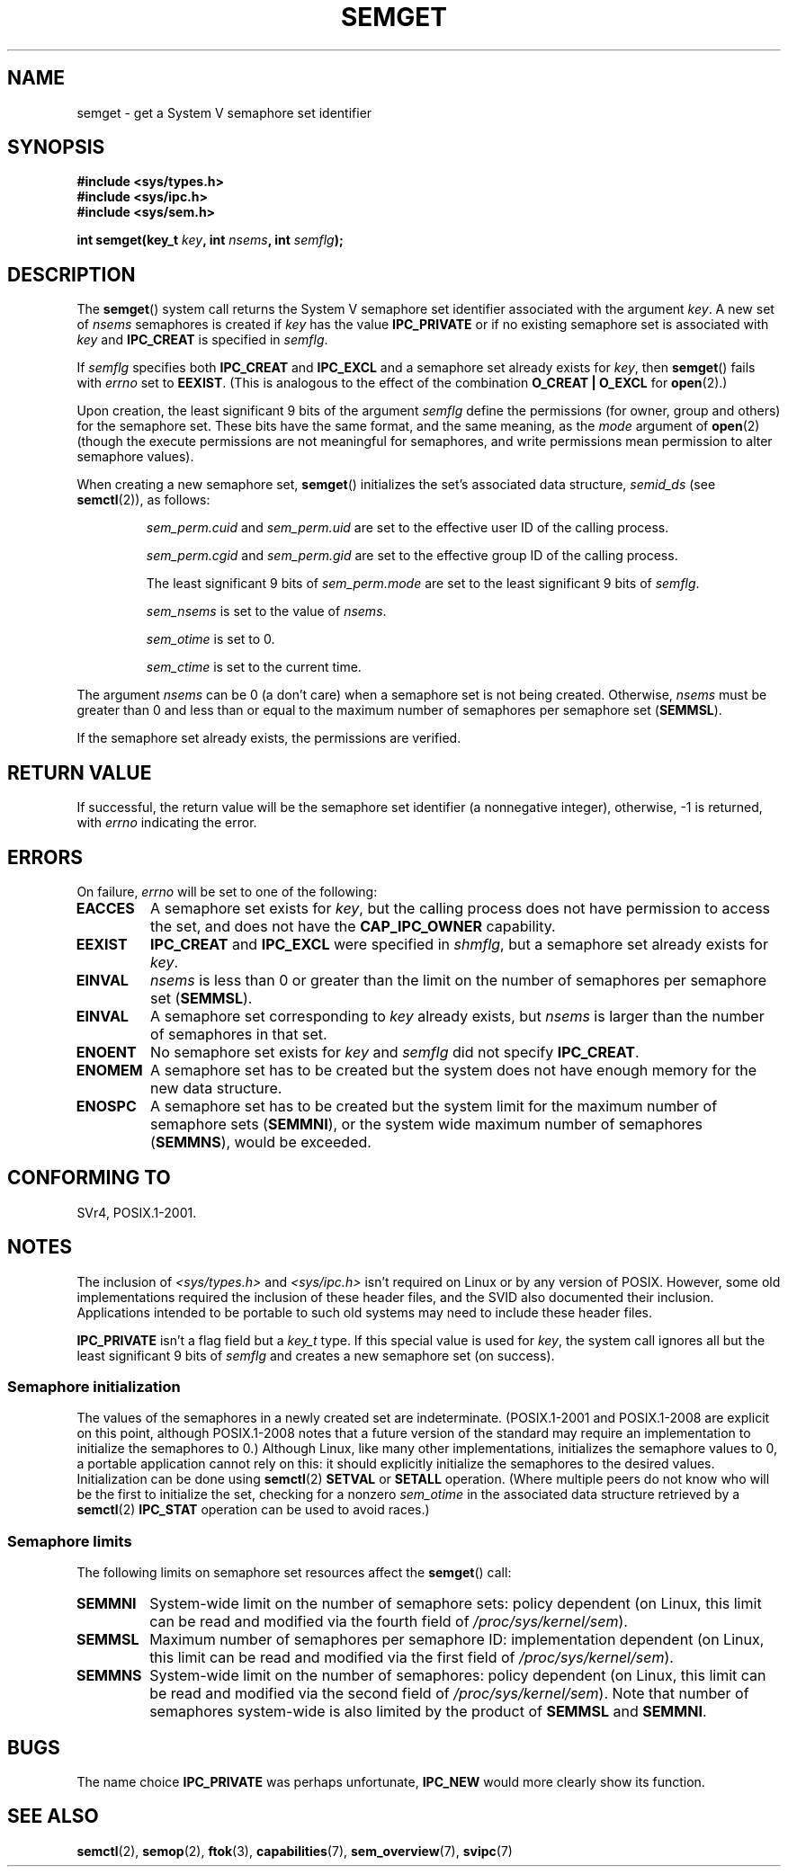 .\" Copyright 1993 Giorgio Ciucci (giorgio@crcc.it)
.\"
.\" %%%LICENSE_START(VERBATIM)
.\" Permission is granted to make and distribute verbatim copies of this
.\" manual provided the copyright notice and this permission notice are
.\" preserved on all copies.
.\"
.\" Permission is granted to copy and distribute modified versions of this
.\" manual under the conditions for verbatim copying, provided that the
.\" entire resulting derived work is distributed under the terms of a
.\" permission notice identical to this one.
.\"
.\" Since the Linux kernel and libraries are constantly changing, this
.\" manual page may be incorrect or out-of-date.  The author(s) assume no
.\" responsibility for errors or omissions, or for damages resulting from
.\" the use of the information contained herein.  The author(s) may not
.\" have taken the same level of care in the production of this manual,
.\" which is licensed free of charge, as they might when working
.\" professionally.
.\"
.\" Formatted or processed versions of this manual, if unaccompanied by
.\" the source, must acknowledge the copyright and authors of this work.
.\" %%%LICENSE_END
.\"
.\" Modified Tue Oct 22 17:54:56 1996 by Eric S. Raymond <esr@thyrsus.com>
.\" Modified 1 Jan 2002, Martin Schulze <joey@infodrom.org>
.\" Modified 4 Jan 2002, Michael Kerrisk <mtk.manpages@gmail.com>
.\" Modified, 27 May 2004, Michael Kerrisk <mtk.manpages@gmail.com>
.\"     Added notes on capability requirements
.\" Modified, 11 Nov 2004, Michael Kerrisk <mtk.manpages@gmail.com>
.\"	Language and formatting clean-ups
.\"	Added notes on /proc files
.\"	Rewrote BUGS note about semget()'s failure to initialize
.\"		semaphore values
.\"
.TH SEMGET 2 2014-04-28 "Linux" "Linux Programmer's Manual"
.SH NAME
semget \- get a System V semaphore set identifier
.SH SYNOPSIS
.nf
.B #include <sys/types.h>
.B #include <sys/ipc.h>
.B #include <sys/sem.h>
.fi
.sp
.BI "int semget(key_t " key ,
.BI "int " nsems ,
.BI "int " semflg );
.SH DESCRIPTION
The
.BR semget ()
system call returns the System\ V semaphore set identifier
associated with the argument
.IR key .
A new set of
.I nsems
semaphores is created if
.I key
has the value
.B IPC_PRIVATE
or if no existing semaphore set is associated with
.I key
and
.B IPC_CREAT
is specified in
.IR semflg .
.PP
If
.I semflg
specifies both
.B IPC_CREAT
and
.B IPC_EXCL
and a semaphore set already exists for
.IR key ,
then
.BR semget ()
fails with
.I errno
set to
.BR EEXIST .
(This is analogous to the effect of the combination
.B O_CREAT | O_EXCL
for
.BR open (2).)
.PP
Upon creation, the least significant 9 bits of the argument
.I semflg
define the permissions (for owner, group and others)
for the semaphore set.
These bits have the same format, and the same
meaning, as the
.I mode
argument of
.BR open (2)
(though the execute permissions are
not meaningful for semaphores, and write permissions mean permission
to alter semaphore values).
.PP
When creating a new semaphore set,
.BR semget ()
initializes the set's associated data structure,
.I semid_ds
(see
.BR semctl (2)),
as follows:
.IP
.I sem_perm.cuid
and
.I sem_perm.uid
are set to the effective user ID of the calling process.
.IP
.I sem_perm.cgid
and
.I sem_perm.gid
are set to the effective group ID of the calling process.
.IP
The least significant 9 bits of
.I sem_perm.mode
are set to the least significant 9 bits of
.IR semflg .
.IP
.I sem_nsems
is set to the value of
.IR nsems .
.IP
.I sem_otime
is set to 0.
.IP
.I sem_ctime
is set to the current time.
.PP
The argument
.I nsems
can be 0
(a don't care)
when a semaphore set is not being created.
Otherwise,
.I nsems
must be greater than 0
and less than or equal to the maximum number of semaphores per semaphore set
.RB ( SEMMSL ).
.PP
If the semaphore set already exists, the permissions are
verified.
.\" and a check is made to see if it is marked for destruction.
.SH RETURN VALUE
If successful, the return value will be the semaphore set identifier
(a nonnegative integer), otherwise, \-1
is returned, with
.I errno
indicating the error.
.SH ERRORS
On failure,
.I errno
will be set to one of the following:
.TP
.B EACCES
A semaphore set exists for
.IR key ,
but the calling process does not have permission to access the set,
and does not have the
.B CAP_IPC_OWNER
capability.
.TP
.B EEXIST
.B IPC_CREAT
and
.BR IPC_EXCL
were specified in
.IR shmflg ,
but a semaphore set already exists for
.IR key .
.\" .TP
.\" .B EIDRM
.\" The semaphore set is marked to be deleted.
.TP
.B EINVAL
.I nsems
is less than 0 or greater than the limit on the number
of semaphores per semaphore set
.RB ( SEMMSL ).
.TP
.B EINVAL
A semaphore set corresponding to
.I key
already exists, but
.I nsems
is larger than the number of semaphores in that set.
.TP
.B ENOENT
No semaphore set exists for
.I key
and
.I semflg
did not specify
.BR IPC_CREAT .
.TP
.B ENOMEM
A semaphore set has to be created but the system does not have
enough memory for the new data structure.
.TP
.B ENOSPC
A semaphore set has to be created but the system limit for the maximum
number of semaphore sets
.RB ( SEMMNI ),
or the system wide maximum number of semaphores
.RB ( SEMMNS ),
would be exceeded.
.SH CONFORMING TO
SVr4, POSIX.1-2001.
.\" SVr4 documents additional error conditions EFBIG, E2BIG, EAGAIN,
.\" ERANGE, EFAULT.
.SH NOTES
The inclusion of
.I <sys/types.h>
and
.I <sys/ipc.h>
isn't required on Linux or by any version of POSIX.
However,
some old implementations required the inclusion of these header files,
and the SVID also documented their inclusion.
Applications intended to be portable to such old systems may need
to include these header files.
.\" Like Linux, the FreeBSD man pages still document
.\" the inclusion of these header files.

.B IPC_PRIVATE
isn't a flag field but a
.I key_t
type.
If this special value is used for
.IR key ,
the system call ignores all but the least significant 9 bits of
.I semflg
and creates a new semaphore set (on success).
.\"
.SS Semaphore initialization
The values of the semaphores in a newly created set are indeterminate.
(POSIX.1-2001 and POSIX.1-2008 are explicit on this point,
although POSIX.1-2008 notes that a future version of the standard
may require an implementation to initialize the semaphores to 0.)
Although Linux, like many other implementations,
initializes the semaphore values to 0,
a portable application cannot rely on this:
it should explicitly initialize the semaphores to the desired values.
.\" In truth, every one of the many implementations that I've tested sets
.\" the values to zero, but I suppose there is/was some obscure
.\" implementation out there that does not.
Initialization can be done using
.BR semctl (2)
.B SETVAL
or
.B SETALL
operation.
(Where multiple peers do not know who will be the first to
initialize the set, checking for a nonzero
.I sem_otime
in the associated data structure retrieved by a
.BR semctl (2)
.B IPC_STAT
operation can be used to avoid races.)
.\"
.SS Semaphore limits
The following limits on semaphore set resources affect the
.BR semget ()
call:
.TP
.B SEMMNI
System-wide limit on the number of semaphore sets: policy dependent
(on Linux, this limit can be read and modified via the fourth field of
.IR /proc/sys/kernel/sem ).
.\" This /proc file is not available in Linux 2.2 and earlier -- MTK
.TP
.B SEMMSL
Maximum number of semaphores per semaphore ID: implementation dependent
(on Linux, this limit can be read and modified via the first field of
.IR /proc/sys/kernel/sem ).
.TP
.B SEMMNS
System-wide limit on the number of semaphores: policy dependent
(on Linux, this limit can be read and modified via the second field of
.IR /proc/sys/kernel/sem ).
Note that number of semaphores system-wide is also limited by the product of
.B SEMMSL
and
.BR SEMMNI .
.SH BUGS
The name choice
.B IPC_PRIVATE
was perhaps unfortunate,
.B IPC_NEW
would more clearly show its function.
.SH SEE ALSO
.BR semctl (2),
.BR semop (2),
.BR ftok (3),
.BR capabilities (7),
.BR sem_overview (7),
.BR svipc (7)
